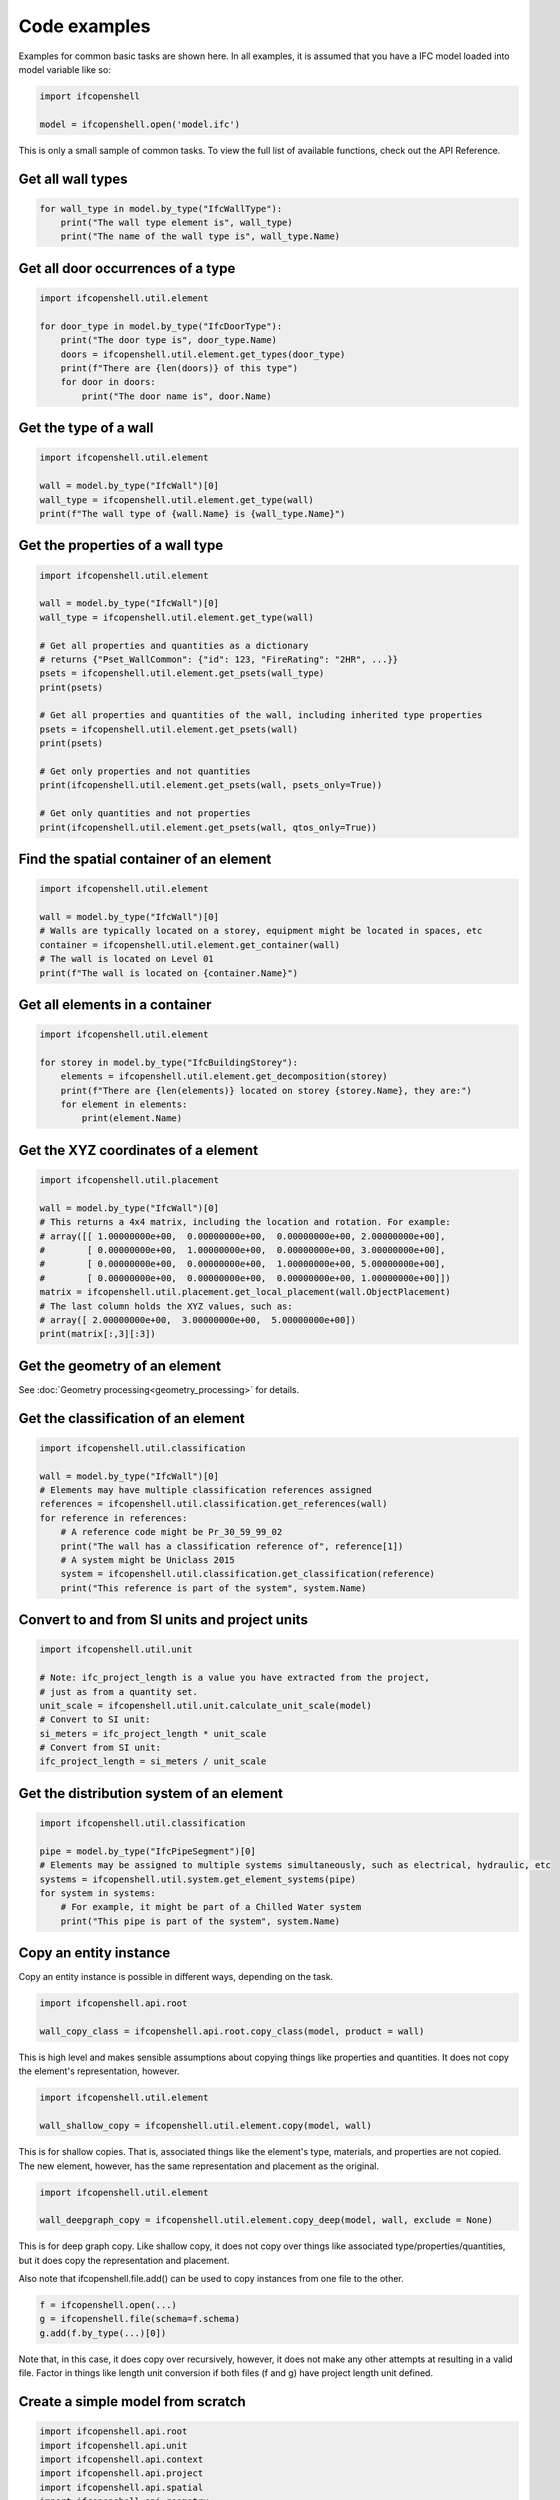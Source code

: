Code examples
=============

Examples for common basic tasks are shown here. In all examples, it is assumed
that you have a IFC model loaded into model variable like so:


.. code-block:: python

    import ifcopenshell

    model = ifcopenshell.open('model.ifc')

This is only a small sample of common tasks. To view the full list of available
functions, check out the API Reference.

Get all wall types
------------------

.. code-block:: python

    for wall_type in model.by_type("IfcWallType"):
        print("The wall type element is", wall_type)
        print("The name of the wall type is", wall_type.Name)

Get all door occurrences of a type
----------------------------------

.. code-block:: python

    import ifcopenshell.util.element

    for door_type in model.by_type("IfcDoorType"):
        print("The door type is", door_type.Name)
        doors = ifcopenshell.util.element.get_types(door_type)
        print(f"There are {len(doors)} of this type")
        for door in doors:
            print("The door name is", door.Name)


Get the type of a wall
----------------------

.. code-block:: python

    import ifcopenshell.util.element

    wall = model.by_type("IfcWall")[0]
    wall_type = ifcopenshell.util.element.get_type(wall)
    print(f"The wall type of {wall.Name} is {wall_type.Name}")

Get the properties of a wall type
---------------------------------

.. code-block:: python

    import ifcopenshell.util.element

    wall = model.by_type("IfcWall")[0]
    wall_type = ifcopenshell.util.element.get_type(wall)

    # Get all properties and quantities as a dictionary
    # returns {"Pset_WallCommon": {"id": 123, "FireRating": "2HR", ...}}
    psets = ifcopenshell.util.element.get_psets(wall_type)
    print(psets)

    # Get all properties and quantities of the wall, including inherited type properties
    psets = ifcopenshell.util.element.get_psets(wall)
    print(psets)

    # Get only properties and not quantities
    print(ifcopenshell.util.element.get_psets(wall, psets_only=True))

    # Get only quantities and not properties
    print(ifcopenshell.util.element.get_psets(wall, qtos_only=True))


Find the spatial container of an element
----------------------------------------

.. code-block:: python

    import ifcopenshell.util.element

    wall = model.by_type("IfcWall")[0]
    # Walls are typically located on a storey, equipment might be located in spaces, etc
    container = ifcopenshell.util.element.get_container(wall)
    # The wall is located on Level 01
    print(f"The wall is located on {container.Name}")

Get all elements in a container
-------------------------------

.. code-block:: python

    import ifcopenshell.util.element

    for storey in model.by_type("IfcBuildingStorey"):
        elements = ifcopenshell.util.element.get_decomposition(storey)
        print(f"There are {len(elements)} located on storey {storey.Name}, they are:")
        for element in elements:
            print(element.Name)

Get the XYZ coordinates of a element
------------------------------------

.. code-block:: python

    import ifcopenshell.util.placement

    wall = model.by_type("IfcWall")[0]
    # This returns a 4x4 matrix, including the location and rotation. For example:
    # array([[ 1.00000000e+00,  0.00000000e+00,  0.00000000e+00, 2.00000000e+00],
    #        [ 0.00000000e+00,  1.00000000e+00,  0.00000000e+00, 3.00000000e+00],
    #        [ 0.00000000e+00,  0.00000000e+00,  1.00000000e+00, 5.00000000e+00],
    #        [ 0.00000000e+00,  0.00000000e+00,  0.00000000e+00, 1.00000000e+00]])
    matrix = ifcopenshell.util.placement.get_local_placement(wall.ObjectPlacement)
    # The last column holds the XYZ values, such as:
    # array([ 2.00000000e+00,  3.00000000e+00,  5.00000000e+00])
    print(matrix[:,3][:3])

Get the geometry of an element
------------------------------

See :doc:`Geometry processing<geometry_processing>` for details.

Get the classification of an element
------------------------------------

.. code-block:: python

    import ifcopenshell.util.classification

    wall = model.by_type("IfcWall")[0]
    # Elements may have multiple classification references assigned
    references = ifcopenshell.util.classification.get_references(wall)
    for reference in references:
        # A reference code might be Pr_30_59_99_02
        print("The wall has a classification reference of", reference[1])
        # A system might be Uniclass 2015
        system = ifcopenshell.util.classification.get_classification(reference)
        print("This reference is part of the system", system.Name)

Convert to and from SI units and project units
----------------------------------------------

.. code-block:: python

    import ifcopenshell.util.unit

    # Note: ifc_project_length is a value you have extracted from the project,
    # just as from a quantity set.
    unit_scale = ifcopenshell.util.unit.calculate_unit_scale(model)
    # Convert to SI unit:
    si_meters = ifc_project_length * unit_scale
    # Convert from SI unit:
    ifc_project_length = si_meters / unit_scale


Get the distribution system of an element
-----------------------------------------

.. code-block:: python

    import ifcopenshell.util.classification

    pipe = model.by_type("IfcPipeSegment")[0]
    # Elements may be assigned to multiple systems simultaneously, such as electrical, hydraulic, etc
    systems = ifcopenshell.util.system.get_element_systems(pipe)
    for system in systems:
        # For example, it might be part of a Chilled Water system
        print("This pipe is part of the system", system.Name)

Copy an entity instance
-----------------------------------------

Copy an entity instance is possible in different ways, depending on the task.

.. code-block:: python

    import ifcopenshell.api.root

    wall_copy_class = ifcopenshell.api.root.copy_class(model, product = wall)

This is high level and makes sensible assumptions about copying things like properties and quantities. It does not copy the element's representation, however.

.. code-block:: python

    import ifcopenshell.util.element

    wall_shallow_copy = ifcopenshell.util.element.copy(model, wall)

This is for shallow copies.  That is, associated things like the element's type, materials, and properties are not copied.  The new element, however, has the same representation and placement as the original.

.. code-block:: python

    import ifcopenshell.util.element

    wall_deepgraph_copy = ifcopenshell.util.element.copy_deep(model, wall, exclude = None)

This is for deep graph copy.  Like shallow copy, it does not copy over things like associated type/properties/quantities, but it does copy the representation and placement.

Also note that ifcopenshell.file.add() can be used to copy instances from one file to the other.

.. code-block:: python

    f = ifcopenshell.open(...)
    g = ifcopenshell.file(schema=f.schema)
    g.add(f.by_type(...)[0])

Note that, in this case, it does copy over recursively, however, it does not make any other attempts at resulting in a valid file. Factor in things like length unit conversion if both files (f and g) have project length unit defined.

Create a simple model from scratch
----------------------------------

.. code-block:: python

    import ifcopenshell.api.root
    import ifcopenshell.api.unit
    import ifcopenshell.api.context
    import ifcopenshell.api.project
    import ifcopenshell.api.spatial
    import ifcopenshell.api.geometry
    import ifcopenshell.api.aggregate

    # Create a blank model
    model = ifcopenshell.api.project.create_file()

    # All projects must have one IFC Project element
    project = ifcopenshell.api.root.create_entity(model, ifc_class="IfcProject", name="My Project")

    # Geometry is optional in IFC, but because we want to use geometry in this example, let's define units
    # Assigning without arguments defaults to metric units
    ifcopenshell.api.unit.assign_unit(model)

    # Let's create a modeling geometry context, so we can store 3D geometry (note: IFC supports 2D too!)
    context = ifcopenshell.api.context.add_context(model, context_type="Model")

    # In particular, in this example we want to store the 3D "body" geometry of objects, i.e. the body shape
    body = ifcopenshell.api.context.add_context(model, context_type="Model",
        context_identifier="Body", target_view="MODEL_VIEW", parent=context)

    # Create a site, building, and storey. Many hierarchies are possible.
    site = ifcopenshell.api.root.create_entity(model, ifc_class="IfcSite", name="My Site")
    building = ifcopenshell.api.root.create_entity(model, ifc_class="IfcBuilding", name="Building A")
    storey = ifcopenshell.api.root.create_entity(model, ifc_class="IfcBuildingStorey", name="Ground Floor")

    # Since the site is our top level location, assign it to the project
    # Then place our building on the site, and our storey in the building
    ifcopenshell.api.aggregate.assign_object(model, relating_object=project, products=[site])
    ifcopenshell.api.aggregate.assign_object(model, relating_object=site, products=[building])
    ifcopenshell.api.aggregate.assign_object(model, relating_object=building, products=[storey])

    # Let's create a new wall
    wall = ifcopenshell.api.root.create_entity(model, ifc_class="IfcWall")

    # Give our wall a local origin at (0, 0, 0)
    ifcopenshell.api.geometry.edit_object_placement(model, product=wall)

    # Add a new wall-like body geometry, 5 meters long, 3 meters high, and 200mm thick
    representation = ifcopenshell.api.geometry.add_wall_representation(model, context=body, length=5, height=3, thickness=0.2)
    # Assign our new body geometry back to our wall
    ifcopenshell.api.geometry.assign_representation(model, product=wall, representation=representation)

    # Place our wall in the ground floor
    ifcopenshell.api.spatial.assign_container(model, relating_structure=storey, products=[wall])

    # Write out to a file
    model.write("/home/dion/model.ifc")

Here is the result:

.. image:: images/simple-model.png


Create a work schedule constructing a building floor by floor
-------------------------------------------------------------

.. code-block:: python

    import datetime
    import ifcopenshell.api.sequence
    from ifcopenshell.util.element import get_decomposition
    from ifcopenshell.util.placement import get_storey_elevation

    # Define a convenience function to add a task chained to a predecessor
    def add_task(model, name, predecessor, work_schedule):
        # Add a construction task
        task = ifcopenshell.api.sequence.add_task(model,
            work_schedule=work_schedule, name=name, predefined_type="CONSTRUCTION")

        # Give it a time
        task_time = ifcopenshell.api.sequence.add_task_time(model, task=task)

        # Arbitrarily set the task's scheduled time duration to be 1 week
        ifcopenshell.api.sequence.edit_task_time(model, task_time=task_time,
            attributes={"ScheduleStart": datetime.date(2000, 1, 1), "ScheduleDuration": "P1W"})

        # If a predecessor exists, create a finish to start relationship
        if predecessor:
            ifcopenshell.api.sequence.assign_sequence(model, relating_process=predecessor, related_process=task)

        return task

    # Open an existing IFC4 model you have of a building
    model = ifcopenshell.open("/path/to/existing/model.ifc")

    # Create a new construction schedule
    schedule = ifcopenshell.api.sequence.add_work_schedule(model, name="Construction")

    # Let's imagine a starting task for site establishment.
    task = add_task(model, "Site establishment", None, schedule)
    start_task = task

    # Get all our storeys sorted by elevation ascending.
    storeys = sorted(model.by_type("IfcBuildingStorey"), key=lambda s: get_storey_elevation(s))

    # For each storey ...
    for storey in storeys:

        # Add a construction task to construct that storey, using our convenience function
        task = add_task(model, f"Construct {storey.Name}", task, schedule)

        # Assign all the products in that storey to the task as construction outputs.
        for product in get_decomposition(storey):
            ifcopenshell.api.sequence.assign_product(model, relating_product=product, related_object=task)

    # Ask the computer to calculate all the dates for us from the start task.
    # For example, if the first task started on the 1st of January and took a
    # week, the next task will start on the 8th of January. This saves us
    # manually doing date calculations.
    ifcopenshell.api.sequence.cascade_schedule(model, task=start_task)

    # Calculate the critical path and floats.
    ifcopenshell.api.sequence.recalculate_schedule(model, work_schedule=schedule)

    # Write out to a file
    model.write("/home/dion/model.ifc")

Here is the result:

.. image:: images/simple-work-schedule.png
